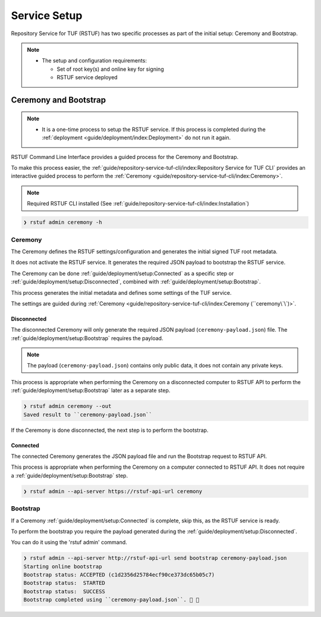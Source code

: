 #############
Service Setup
#############

Repository Service for TUF (RSTUF) has two specific processes as part of the
initial setup: Ceremony and Bootstrap.

.. note::
    * The setup and configuration requirements:

      - Set of root key(s) and online key for signing
      - RSTUF service deployed


Ceremony and Bootstrap
######################

.. note::
    * It is a one-time process to setup the RSTUF service. If this process is
      completed during the :ref:`deployment <guide/deployment/index:Deployment>`
      do not run it again.

RSTUF Command Line Interface provides a guided process for the Ceremony and
Bootstrap.

To make this process easier,
the :ref:`guide/repository-service-tuf-cli/index:Repository Service for TUF CLI`
provides an interactive guided process to perform the
:ref:`Ceremony <guide/repository-service-tuf-cli/index:Ceremony>`.

.. note::
    Required RSTUF CLI installed
    (See :ref:`guide/repository-service-tuf-cli/index:Installation`)

.. code::

    ❯ rstuf admin ceremony -h


Ceremony
========

The Ceremony defines the RSTUF settings/configuration and generates the initial
signed TUF root metadata.

It does not activate the RSTUF service. It generates the required JSON payload
to bootstrap the RSTUF service.

The Ceremony can be done :ref:`guide/deployment/setup:Connected` as a specific
step or :ref:`guide/deployment/setup:Disconnected`, combined with
:ref:`guide/deployment/setup:Bootstrap`.

This process generates the initial metadata and defines some settings of the
TUF service.

.. collapse:: See settings details

    * Timestamp, Snapshot, and Targets metadata expiration policy

        Defines how many days this metadata is valid. The metadata is invalid when it
        expires.

    * Delegations

        - Bins (online key only)

          The target metadata file might contain a large number of artifacts.
          The target role delegates trust to the hash bin roles to
          reduce the metadata overhead for clients.

          This metadata is signed using the online key.

        - Custom Delegations (online/offline keys)

          Allows the RSTUF admin to create custom delegation that can use the
          online key or offline key(s) to sign the metadata.
          The custom delegation can be used to define the roles and paths for
          the target metadata.

    * Root metadata expiration policy

        Defines how long this metadata is valid, for example, 365 days (year).
        This metadata is invalid when it expires.

    * Root threshold

        It defines the number of keys required to sign the Root metadata
        before it's considered trusted and will be published.

        That's the minimum number of keys required to update and sign the TUF Root
        metadata. It's required to be at least 2.

        .. note::
          * Updating the Root metadata with new expiration, changing/updating keys or
            the number of keys, threshold, or rotating a new online key and sign
            requires following the :ref:`guide/general/usage:Metadata Update`
            process.


        .. note::
            RSTUF requires at least a threshold number of Root key(s) defined
            to finish the ceremony. The same applies when performing
            :ref:`guide/general/usage:Metadata Update`.


    * Signing

        This process will also require the Online Key and Root Key(s) (offline) for
        signing the initial root TUF metadata.

The settings are guided during :ref:`Ceremony <guide/repository-service-tuf-cli/index:Ceremony (``ceremony\`\`)>`.

Disconnected
------------

The disconnected Ceremony will only generate the required JSON payload
(``ceremony-payload.json``) file. The :ref:`guide/deployment/setup:Bootstrap`
requires the payload.

.. note::
    The payload (``ceremony-payload.json``) contains only public data, it does
    not contain any private keys.

This process is appropriate when performing the Ceremony on a disconnected computer
to RSTUF API to perform the :ref:`guide/deployment/setup:Bootstrap` later as a
separate step.

.. code::

    ❯ rstuf admin ceremony --out
    Saved result to ``ceremony-payload.json``

If the Ceremony is done disconnected, the next step is to perform the bootstrap.


Connected
---------

The connected Ceremony generates the JSON payload file and run the Bootstrap
request to RSTUF API.

This process is appropriate when performing the Ceremony on a computer
connected to RSTUF API. It does not require a
:ref:`guide/deployment/setup:Bootstrap` step.

.. code::

    ❯ rstuf admin --api-server https://rstuf-api-url ceremony


Bootstrap
=========

If a Ceremony :ref:`guide/deployment/setup:Connected` is complete, skip this,
as the RSTUF service is ready.

To perform the bootstrap you require the payload generated during the
:ref:`guide/deployment/setup:Disconnected`.

You can do it using the 'rstuf admin' command.

.. code::

    ❯ rstuf admin --api-server http://rstuf-api-url send bootstrap ceremony-payload.json
    Starting online bootstrap
    Bootstrap status: ACCEPTED (c1d2356d25784ecf90ce373dc65b05c7)
    Bootstrap status:  STARTED
    Bootstrap status:  SUCCESS
    Bootstrap completed using ``ceremony-payload.json``. 🔐 🎉
